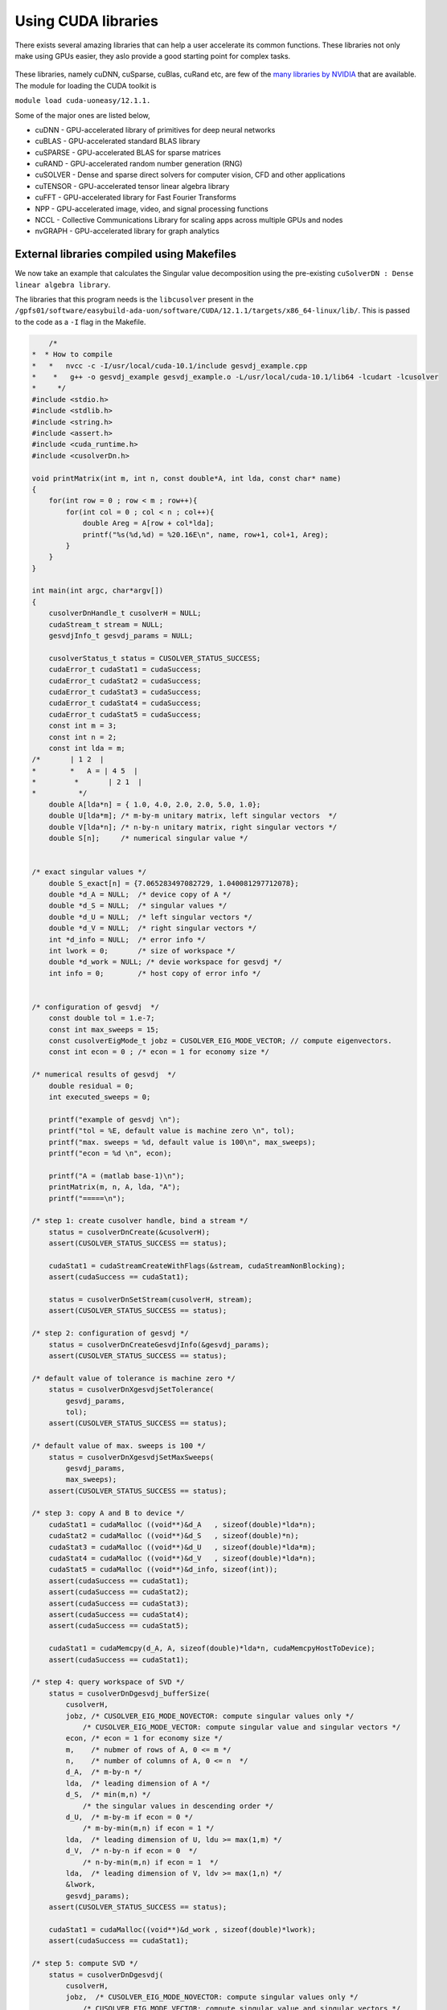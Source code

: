 Using CUDA libraries
====================

There exists several amazing libraries that can help a user accelerate its common functions. These libraries not only make using GPUs easier, they aslo provide a good starting point for complex tasks. 

.. figure:: images/libraries.png

These libraries, namely cuDNN, cuSparse, cuBlas, cuRand etc, are few of the `many libraries by NVIDIA <https://developer.nvidia.com/gpu-accelerated-libraries>`_ that are available. The module for loading the CUDA toolkit is 

``module load cuda-uoneasy/12.1.1.``

Some of the major ones are listed below, 


- cuDNN - GPU-accelerated library of primitives for deep neural networks
- cuBLAS - GPU-accelerated standard BLAS library
- cuSPARSE - GPU-accelerated BLAS for sparse matrices
- cuRAND - GPU-accelerated random number generation (RNG)
- cuSOLVER - Dense and sparse direct solvers for computer vision, CFD and other applications
- cuTENSOR - GPU-accelerated tensor linear algebra library
- cuFFT - GPU-accelerated library for Fast Fourier Transforms
- NPP - GPU-accelerated image, video, and signal processing functions
- NCCL - Collective Communications Library for scaling apps across multiple GPUs and nodes
- nvGRAPH - GPU-accelerated library for graph analytics


External libraries compiled using Makefiles
-------------------------------------------

We now take an example that calculates the Singular value decomposition using the pre-existing ``cuSolverDN : Dense linear algebra library``. 


The libraries that this program needs is the ``libcusolver`` present in the ``/gpfs01/software/easybuild-ada-uon/software/CUDA/12.1.1/targets/x86_64-linux/lib/``. This is passed to the code as a ``-I`` flag in the Makefile.

.. code-block:: cpp

        /*
    *  * How to compile 
    *   *   nvcc -c -I/usr/local/cuda-10.1/include gesvdj_example.cpp 
    *    *   g++ -o gesvdj_example gesvdj_example.o -L/usr/local/cuda-10.1/lib64 -lcudart -lcusolver
    *     */
    #include <stdio.h>
    #include <stdlib.h>
    #include <string.h>
    #include <assert.h>
    #include <cuda_runtime.h>
    #include <cusolverDn.h>

    void printMatrix(int m, int n, const double*A, int lda, const char* name)
    {
        for(int row = 0 ; row < m ; row++){
            for(int col = 0 ; col < n ; col++){
                double Areg = A[row + col*lda];
                printf("%s(%d,%d) = %20.16E\n", name, row+1, col+1, Areg);
            }
        }
    }

    int main(int argc, char*argv[])
    {
        cusolverDnHandle_t cusolverH = NULL;
        cudaStream_t stream = NULL;
        gesvdjInfo_t gesvdj_params = NULL;

        cusolverStatus_t status = CUSOLVER_STATUS_SUCCESS;
        cudaError_t cudaStat1 = cudaSuccess;
        cudaError_t cudaStat2 = cudaSuccess;
        cudaError_t cudaStat3 = cudaSuccess;
        cudaError_t cudaStat4 = cudaSuccess;
        cudaError_t cudaStat5 = cudaSuccess;
        const int m = 3;
        const int n = 2;
        const int lda = m;
    /*       | 1 2  |
    *        *   A = | 4 5  |
    *         *       | 2 1  |
    *          */
        double A[lda*n] = { 1.0, 4.0, 2.0, 2.0, 5.0, 1.0};
        double U[lda*m]; /* m-by-m unitary matrix, left singular vectors  */
        double V[lda*n]; /* n-by-n unitary matrix, right singular vectors */
        double S[n];     /* numerical singular value */


    /* exact singular values */
        double S_exact[n] = {7.065283497082729, 1.040081297712078};
        double *d_A = NULL;  /* device copy of A */
        double *d_S = NULL;  /* singular values */
        double *d_U = NULL;  /* left singular vectors */
        double *d_V = NULL;  /* right singular vectors */
        int *d_info = NULL;  /* error info */
        int lwork = 0;       /* size of workspace */
        double *d_work = NULL; /* devie workspace for gesvdj */
        int info = 0;        /* host copy of error info */


    /* configuration of gesvdj  */
        const double tol = 1.e-7;
        const int max_sweeps = 15;
        const cusolverEigMode_t jobz = CUSOLVER_EIG_MODE_VECTOR; // compute eigenvectors.
        const int econ = 0 ; /* econ = 1 for economy size */

    /* numerical results of gesvdj  */
        double residual = 0;
        int executed_sweeps = 0;

        printf("example of gesvdj \n");
        printf("tol = %E, default value is machine zero \n", tol);
        printf("max. sweeps = %d, default value is 100\n", max_sweeps);
        printf("econ = %d \n", econ);

        printf("A = (matlab base-1)\n");
        printMatrix(m, n, A, lda, "A");
        printf("=====\n");

    /* step 1: create cusolver handle, bind a stream */
        status = cusolverDnCreate(&cusolverH);
        assert(CUSOLVER_STATUS_SUCCESS == status);

        cudaStat1 = cudaStreamCreateWithFlags(&stream, cudaStreamNonBlocking);
        assert(cudaSuccess == cudaStat1);

        status = cusolverDnSetStream(cusolverH, stream);
        assert(CUSOLVER_STATUS_SUCCESS == status);

    /* step 2: configuration of gesvdj */
        status = cusolverDnCreateGesvdjInfo(&gesvdj_params);
        assert(CUSOLVER_STATUS_SUCCESS == status);

    /* default value of tolerance is machine zero */
        status = cusolverDnXgesvdjSetTolerance(
            gesvdj_params,
            tol);
        assert(CUSOLVER_STATUS_SUCCESS == status);

    /* default value of max. sweeps is 100 */
        status = cusolverDnXgesvdjSetMaxSweeps(
            gesvdj_params,
            max_sweeps);
        assert(CUSOLVER_STATUS_SUCCESS == status);

    /* step 3: copy A and B to device */
        cudaStat1 = cudaMalloc ((void**)&d_A   , sizeof(double)*lda*n);
        cudaStat2 = cudaMalloc ((void**)&d_S   , sizeof(double)*n);
        cudaStat3 = cudaMalloc ((void**)&d_U   , sizeof(double)*lda*m);
        cudaStat4 = cudaMalloc ((void**)&d_V   , sizeof(double)*lda*n);
        cudaStat5 = cudaMalloc ((void**)&d_info, sizeof(int));
        assert(cudaSuccess == cudaStat1);
        assert(cudaSuccess == cudaStat2);
        assert(cudaSuccess == cudaStat3);
        assert(cudaSuccess == cudaStat4);
        assert(cudaSuccess == cudaStat5);

        cudaStat1 = cudaMemcpy(d_A, A, sizeof(double)*lda*n, cudaMemcpyHostToDevice);
        assert(cudaSuccess == cudaStat1);

    /* step 4: query workspace of SVD */
        status = cusolverDnDgesvdj_bufferSize(
            cusolverH,
            jobz, /* CUSOLVER_EIG_MODE_NOVECTOR: compute singular values only */
                /* CUSOLVER_EIG_MODE_VECTOR: compute singular value and singular vectors */
            econ, /* econ = 1 for economy size */
            m,    /* nubmer of rows of A, 0 <= m */
            n,    /* number of columns of A, 0 <= n  */
            d_A,  /* m-by-n */
            lda,  /* leading dimension of A */
            d_S,  /* min(m,n) */
                /* the singular values in descending order */
            d_U,  /* m-by-m if econ = 0 */
                /* m-by-min(m,n) if econ = 1 */
            lda,  /* leading dimension of U, ldu >= max(1,m) */
            d_V,  /* n-by-n if econ = 0  */
                /* n-by-min(m,n) if econ = 1  */
            lda,  /* leading dimension of V, ldv >= max(1,n) */
            &lwork,
            gesvdj_params);
        assert(CUSOLVER_STATUS_SUCCESS == status);

        cudaStat1 = cudaMalloc((void**)&d_work , sizeof(double)*lwork);
        assert(cudaSuccess == cudaStat1);

    /* step 5: compute SVD */
        status = cusolverDnDgesvdj(
            cusolverH,
            jobz,  /* CUSOLVER_EIG_MODE_NOVECTOR: compute singular values only */
                /* CUSOLVER_EIG_MODE_VECTOR: compute singular value and singular vectors */
            econ,  /* econ = 1 for economy size */
            m,     /* nubmer of rows of A, 0 <= m */
            n,     /* number of columns of A, 0 <= n  */
            d_A,   /* m-by-n */
            lda,   /* leading dimension of A */
            d_S,   /* min(m,n)  */
                /* the singular values in descending order */
            d_U,   /* m-by-m if econ = 0 */
                /* m-by-min(m,n) if econ = 1 */
            lda,   /* leading dimension of U, ldu >= max(1,m) */
            d_V,   /* n-by-n if econ = 0  */
                /* n-by-min(m,n) if econ = 1  */
            lda,   /* leading dimension of V, ldv >= max(1,n) */
            d_work,
            lwork,
            d_info,
            gesvdj_params);
        cudaStat1 = cudaDeviceSynchronize();
        assert(CUSOLVER_STATUS_SUCCESS == status);
        assert(cudaSuccess == cudaStat1);

        cudaStat1 = cudaMemcpy(U, d_U, sizeof(double)*lda*m, cudaMemcpyDeviceToHost);
        cudaStat2 = cudaMemcpy(V, d_V, sizeof(double)*lda*n, cudaMemcpyDeviceToHost);
        cudaStat3 = cudaMemcpy(S, d_S, sizeof(double)*n    , cudaMemcpyDeviceToHost);
        cudaStat4 = cudaMemcpy(&info, d_info, sizeof(int), cudaMemcpyDeviceToHost);
        cudaStat5 = cudaDeviceSynchronize();
        assert(cudaSuccess == cudaStat1);
        assert(cudaSuccess == cudaStat2);
        assert(cudaSuccess == cudaStat3);
        assert(cudaSuccess == cudaStat4);
        assert(cudaSuccess == cudaStat5);

        if ( 0 == info ){
            printf("gesvdj converges \n");
        }else if ( 0 > info ){
            printf("%d-th parameter is wrong \n", -info);
            exit(1);
        }else{
            printf("WARNING: info = %d : gesvdj does not converge \n", info );
        }

        printf("S = singular values (matlab base-1)\n");
        printMatrix(n, 1, S, lda, "S");
        printf("=====\n");

        printf("U = left singular vectors (matlab base-1)\n");
        printMatrix(m, m, U, lda, "U");
        printf("=====\n");

        printf("V = right singular vectors (matlab base-1)\n");
        printMatrix(n, n, V, lda, "V");
        printf("=====\n");

    /* step 6: measure error of singular value */
        double ds_sup = 0;
        for(int j = 0; j < n; j++){
            double err = fabs( S[j] - S_exact[j] );
            ds_sup = (ds_sup > err)? ds_sup : err;
        }
        printf("|S - S_exact|_sup = %E \n", ds_sup);

        status = cusolverDnXgesvdjGetSweeps(
            cusolverH,
            gesvdj_params,
            &executed_sweeps);
        assert(CUSOLVER_STATUS_SUCCESS == status);

        status = cusolverDnXgesvdjGetResidual(
            cusolverH,
            gesvdj_params,
            &residual);
        assert(CUSOLVER_STATUS_SUCCESS == status);

        printf("residual |A - U*S*V**H|_F = %E \n", residual );
        printf("number of executed sweeps = %d \n", executed_sweeps );

    /*  free resources  */
        if (d_A    ) cudaFree(d_A);
        if (d_S    ) cudaFree(d_S);
        if (d_U    ) cudaFree(d_U);
        if (d_V    ) cudaFree(d_V);
        if (d_info) cudaFree(d_info);
        if (d_work ) cudaFree(d_work);

        if (cusolverH) cusolverDnDestroy(cusolverH);
        if (stream      ) cudaStreamDestroy(stream);
        if (gesvdj_params) cusolverDnDestroyGesvdjInfo(gesvdj_params);

        cudaDeviceReset();
        return 0;
    }


The makefile required to compile the above code, would look like as follows, which uses the libraries inside ``/common/inc/`` and ``/lib/`` which can be passed as variable in the makefile. 

.. code-block:: bash

    # Compiler options
    NVCC = nvcc
    CFLAGS = -I /gpfs01/software/easybuild-ada-uon/software/CUDA/10.1.243-GCC-8.3.0/samples/common/inc/
    LDFLAGS = -L /gpfs01/software/easybuild-ada-uon/software/CUDA/12.1.1/targets/x86_64-linux/lib/
    LIBS = -lcudart -lcusolver
    GENCODE = -gencode arch=compute_80,code=sm_80

    # Target executable
    TARGET = svd_example.out

    # Source files
    SRCS = svd_example.cpp

    # Rule to build the executable
    $(TARGET): $(SRCS)
            $(NVCC) $(SRCS) -o $(TARGET) $(CFLAGS) $(LDFLAGS) $(LIBS) $(GENCODE)

    # Clean rule
    clean:
            rm -f $(TARGET)

Save the make file above by the name ``Makefile_svd`` and run the following command either in your SLURM script or inside the directory where the ``.cpp`` file exists for this code. 

.. code-block:: bash

    make -f Makefile_svd

    #Note that this command is for a customfile name Makefile_svd. By default the filename observed is "Makefile", in which case just running "make" will build the executable according to the defintitions. 






